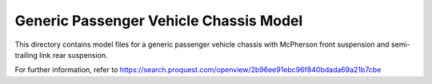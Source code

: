 Generic Passenger Vehicle Chassis Model
---------------------------------------

This directory contains model files for a generic passenger vehicle chassis with McPherson front suspension and semi-trailing link rear suspension.

.. image:: vehicle.png

For further information, refer to `<https://search.proquest.com/openview/2b96ee91ebc96f840bdada69a21b7cbe>`_
